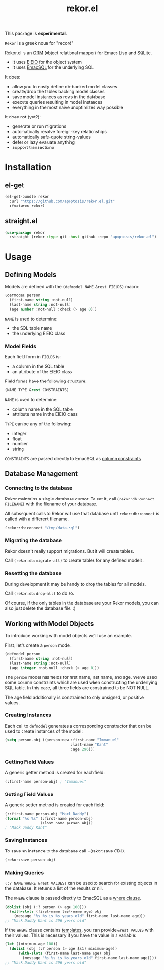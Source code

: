 #+TITLE: rekor.el

This package is *experimental*.

=Rekor= is a greek noun for "record"

Rekor.el is an [[https://en.wikipedia.org/wiki/Object-relational_mapping][ORM]] (object relational mapper) for Emacs Lisp and SQLite.

- It uses [[https://www.gnu.org/software/emacs/manual/html_node/eieio/][EIEIO]] for the object system
- It uses [[https://github.com/skeeto/emacsql][EmacSQL]] for the underlying SQL

It does:
- allow you to easily define db-backed model classes
- create/drop the tables backing model classes
- save model instances as rows in the database
- execute queries resulting in model instances
- everything in the most naive unoptimized way possible

It does not (yet?):
- generate or run migrations
- automatically resolve foreign-key relationships
- automatically safe-quote string-values
- defer or lazy evaluate anything
- support transactions

* Installation
** el-get
#+begin_src emacs-lisp
  (el-get-bundle rekor
    :url "https://github.com/apoptosis/rekor.el.git"
    :features rekor)
#+end_src

** straight.el
#+begin_src emacs-lisp
  (use-package rekor
    :straight (rekor :type git :host github :repo "apoptosis/rekor.el")
#+end_src

* Usage
** Defining Models

Models are defined with the =(defmodel NAME &rest FIELDS)= macro:

#+begin_src emacs-lisp
  (defmodel person
    (first-name string :not-null)
    (last-name string :not-null)
    (age number :not-null :check (> age 0)))
#+end_src

=NAME= is used to determine:
- the SQL table name
- the underlying EIEIO class

*** Model Fields
Each field form in =FIELDS= is:
- a column in the SQL table
- an attribute of the EIEIO class

Field forms have the following structure:

#+begin_src emacs-lisp
  (NAME TYPE &rest CONSTRAINTS)
#+end_src

=NAME= is used to determine:
- column name in the SQL table
- attribute name in the EIEIO class

=TYPE= can be any of the following:
- integer
- float
- number
- string

=CONSTRAINTS= are passed directly to EmacSQL as [[https://github.com/skeeto/emacsql#schema][column constraints]].

** Database Management
*** Connecting to the database
Rekor maintains a single database cursor. To set it, call
=(rekor:db:connect FILENAME)= with the filename of your database.

All subsequent calls to Rekor will use that database until =rekor:db:connect= is
called with a different filename.

#+begin_src emacs-lisp
  (rekor:db:connect "/tmp/data.sql")
#+end_src

*** Migrating the database
Rekor doesn't really support migrations. But it will create tables.

Call =(rekor:db:migrate-all)= to create tables for any defined models.

*** Resetting the database
During development it may be handy to drop the tables for all models.

Call =(rekor:db:drop-all)= to do so.

Of course, if the only tables in the database are your Rekor models, you can
also just delete the database file. :)



** Working with Model Objects
To introduce working with model objects we'll use an example.

First, let's create a =person= model:

#+begin_src emacs-lisp
  (defmodel person
    (first-name string :not-null)
    (last-name string :not-null)
    (age integer :not-null :check (> age 0)))
#+end_src

The =person= model has fields for first name, last name, and age. We've used some
column constraints which are used when constructing the underlying SQL
table. In this case, all three fields are constrained to be NOT NULL.

The age field additionally is constrained to only unsigned, or positive values.

*** Creating Instances
Each call to =defmodel= generates a corresponding constructor that can be used to
create instances of the model:

#+begin_src emacs-lisp
  (setq person-obj ((person:new :first-name "Immanuel"
                                :last-name "Kant"
                                :age 296)))
#+end_src

*** Getting Field Values
A generic getter method is created for each field:

#+begin_src emacs-lisp
  (:first-name person-obj) ; "Immanuel"
#+end_src

*** Setting Field Values
A generic setter method is created for each field:

#+begin_src emacs-lisp
  (::first-name person-obj "Mack Daddy")
  (format "%s %s" (:first-name person-obj)
                  (:last-name person-obj))
  ; "Mack Daddy Kant"
#+end_src

*** Saving Instances
To save an instance to the database call =(rekor:save OBJ).

#+begin_src emacs-lisp
  (rekor:save person-obj)
#+end_src


*** Making Queries
=(:? NAME WHERE &rest VALUES)= can be used to search for existing objects in the
database. It returns a list of the results or nil.

The =WHERE= clause is passed directly to EmacSQL as a [[https://github.com/skeeto/emacsql#schema][where clause]].

#+begin_src emacs-lisp
  (dolist (obj (:? person (> age 100)))
    (with-slots (first-name last-name age) obj
      (message "%s %s is %s years old" first-name last-name age)))
  ;; "Mack Daddy Kant is 296 years old"
#+end_src

If the =WHERE= clause contains [[https://github.com/skeeto/emacsql#templates][templates]], you can provide =&rest VALUES= with
their values. This is necessary if you have the value in a variable:

#+begin_src emacs-lisp
  (let ((minimum-age 100))
    (dolist (obj (:? person (> age $s1) minimum-age))
        (with-slots (first-name last-name age) obj
          (message "%s %s is %s years old" first-name last-name age))))
  ;; "Mack Daddy Kant is 296 years old"
#+end_src
